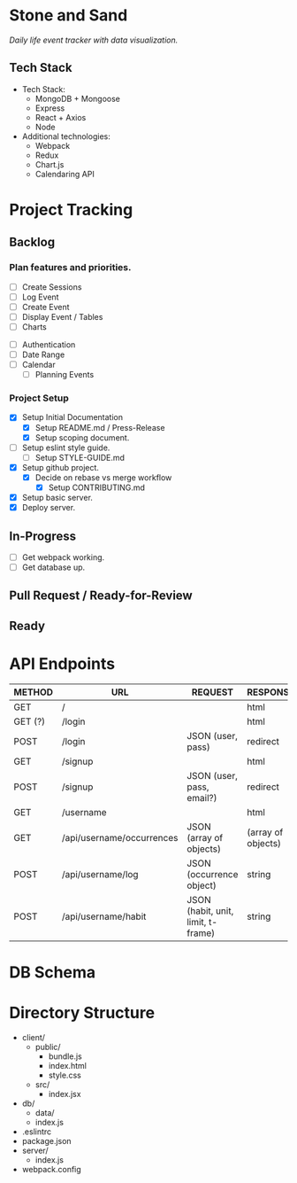 * Stone and Sand
/Daily life event tracker with data visualization./

** Tech Stack
+ Tech Stack:
  - MongoDB + Mongoose
  - Express
  - React + Axios
  - Node

+ Additional technologies:
  - Webpack
  - Redux
  - Chart.js
  - Calendaring API

* Project Tracking

** Backlog

*** Plan features and priorities.
# MVP FEATURES
+ [ ] Create Sessions
+ [ ] Log Event
+ [ ] Create Event
+ [ ] Display Event / Tables
+ [ ] Charts

# STRETCH GOALS
+ [ ] Authentication
+ [ ] Date Range
+ [ ] Calendar
  - [ ] Planning Events

*** Project Setup
+ [X] Setup Initial Documentation
  - [X] Setup README.md / Press-Release
  - [X] Setup scoping document.

+ [ ] Setup eslint style guide.
  - [ ] Setup STYLE-GUIDE.md
+ [X] Setup github project.
  - [X] Decide on rebase vs merge workflow
    - [X] Setup CONTRIBUTING.md
+ [X] Setup basic server.
+ [X] Deploy server.

** In-Progress
+ [ ] Get webpack working.
+ [ ] Get database up.

** Pull Request / Ready-for-Review

** Ready

* API Endpoints
|---------+---------------------------+------------------------------------+--------------------|
| METHOD  | URL                       | REQUEST                            | RESPONSE           |
|---------+---------------------------+------------------------------------+--------------------|
| GET     | /                         |                                    | html               |
| GET (?) | /login                    |                                    | html               |
| POST    | /login                    | JSON (user, pass)                  | redirect           |
| GET     | /signup                   |                                    | html               |
| POST    | /signup                   | JSON (user, pass, email?)          | redirect           |
| GET     | /username                 |                                    | html               |
| GET     | /api/username/occurrences | JSON (array of objects)            | (array of objects) |
| POST    | /api/username/log         | JSON (occurrence object)           | string             |
| POST    | /api/username/habit       | JSON (habit, unit, limit, t-frame) | string             |
|---------+---------------------------+------------------------------------+--------------------|

* DB Schema

* Directory Structure
+ client/
  - public/
    - bundle.js
    - index.html
    - style.css
  - src/
    - index.jsx
+ db/
  - data/
  - index.js
+ .eslintrc
+ package.json
+ server/
  - index.js
+ webpack.config

